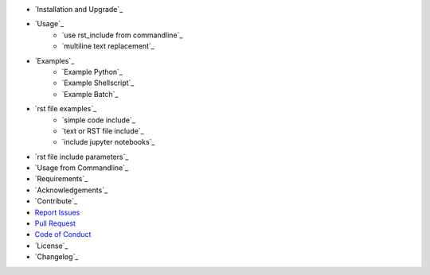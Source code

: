 - `Installation and Upgrade`_
- `Usage`_
    - `use rst_include from commandline`_
    - `multiline text replacement`_
- `Examples`_
    - `Example Python`_
    - `Example Shellscript`_
    - `Example Batch`_
- `rst file examples`_
    - `simple code include`_
    - `text or RST file include`_
    - `include jupyter notebooks`_
- `rst file include parameters`_
- `Usage from Commandline`_
- `Requirements`_
- `Acknowledgements`_
- `Contribute`_
- `Report Issues <https://github.com/{repository_slug}/blob/master/ISSUE_TEMPLATE.md>`_
- `Pull Request <https://github.com/{repository_slug}/blob/master/PULL_REQUEST_TEMPLATE.md>`_
- `Code of Conduct <https://github.com/{repository_slug}/blob/master/CODE_OF_CONDUCT.md>`_
- `License`_
- `Changelog`_

